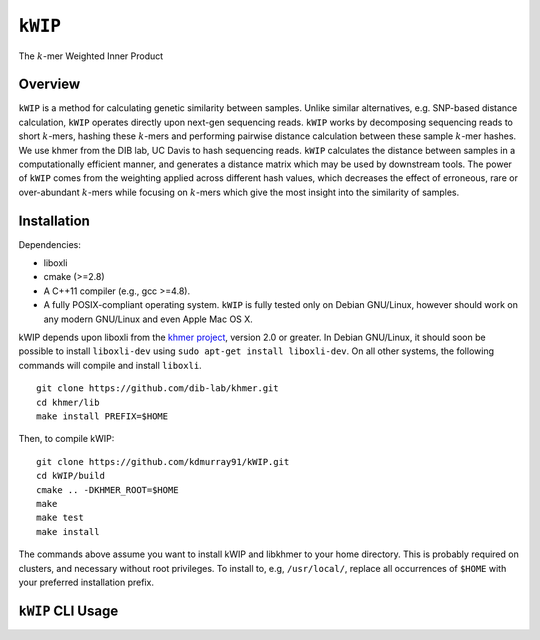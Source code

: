 ========
``kWIP``
========

The :math:`k`-mer Weighted Inner Product


Overview
~~~~~~~~

``kWIP`` is a method for calculating genetic similarity between samples. Unlike
similar alternatives, e.g. SNP-based distance calculation, ``kWIP`` operates
directly upon next-gen sequencing reads. ``kWIP`` works by decomposing
sequencing reads to short :math:`k`-mers, hashing these :math:`k`-mers and
performing pairwise distance calculation between these sample :math:`k`-mer
hashes. We use khmer from the DIB lab, UC Davis to hash sequencing reads.
``kWIP`` calculates the distance between samples in a computationally efficient
manner, and generates a distance matrix which may be used by downstream tools.
The power of ``kWIP`` comes from the weighting applied across different hash
values, which decreases the effect of erroneous, rare or over-abundant
:math:`k`-mers while focusing on :math:`k`-mers which give the most insight
into the similarity of samples.


Installation
~~~~~~~~~~~~

Dependencies:

- liboxli
- cmake (>=2.8)
- A C++11 compiler (e.g., gcc >=4.8).
- A fully POSIX-compliant operating system. ``kWIP`` is fully tested only on
  Debian GNU/Linux, however should work on any modern GNU/Linux and even Apple
  Mac OS X.

kWIP depends upon liboxli from the `khmer project
<https://github.com/dib-lab/khmer>`_, version 2.0 or greater.  In Debian
GNU/Linux, it should soon be possible to install ``liboxli-dev`` using ``sudo
apt-get install liboxli-dev``. On all other systems, the following commands
will compile and install ``liboxli``.

::

    git clone https://github.com/dib-lab/khmer.git
    cd khmer/lib
    make install PREFIX=$HOME

Then, to compile kWIP:

::

    git clone https://github.com/kdmurray91/kWIP.git
    cd kWIP/build
    cmake .. -DKHMER_ROOT=$HOME
    make
    make test
    make install

The commands above assume you want to install kWIP and libkhmer to your home
directory. This is probably required on clusters, and necessary without root
privileges. To install to, e.g, ``/usr/local/``, replace all occurrences of
``$HOME`` with your preferred installation prefix.


``kWIP`` CLI Usage
~~~~~~~~~~~~~~~~~~

